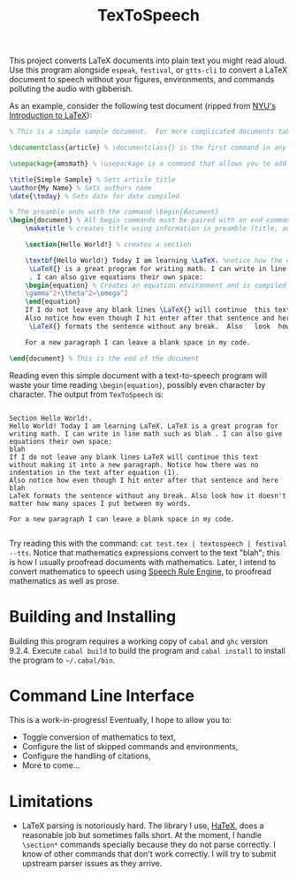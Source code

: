 #+title: TexToSpeech

This project converts LaTeX documents into plain text you might read aloud. Use this program alongside =espeak=, =festival=, or =gtts-cli= to convert a LaTeX document to speech without your figures, environments, and commands polluting the audio with gibberish.

As an example, consider the following test document (ripped from [[https://guides.nyu.edu/LaTeX/sample-document][NYU's Introduction to LaTeX]]):
#+begin_src latex
% This is a simple sample document.  For more complicated documents take a look in the exercise tab. Note that everything that comes after a % symbol is treated as comment and ignored when the code is compiled.

\documentclass{article} % \documentclass{} is the first command in any LaTeX code.  It is used to define what kind of document you are creating such as an article or a book, and begins the document preamble

\usepackage{amsmath} % \usepackage is a command that allows you to add functionality to your LaTeX code

\title{Simple Sample} % Sets article title
\author{My Name} % Sets authors name
\date{\today} % Sets date for date compiled

% The preamble ends with the command \begin{document}
\begin{document} % All begin commands must be paired with an end command somewhere
    \maketitle % creates title using information in preamble (title, author, date)

    \section{Hello World!} % creates a section

    \textbf{Hello World!} Today I am learning \LaTeX. %notice how the command will end at the first non-alphabet charecter such as the . after \LaTeX
     \LaTeX{} is a great program for writing math. I can write in line math such as $a^2+b^2=c^2$ %$ tells LaTexX to compile as math
     . I can also give equations their own space:
    \begin{equation} % Creates an equation environment and is compiled as math
    \gamma^2+\theta^2=\omega^2
    \end{equation}
    If I do not leave any blank lines \LaTeX{} will continue  this text without making it into a new paragraph.  Notice how there was no indentation in the text after equation (1).
    Also notice how even though I hit enter after that sentence and here $\downarrow$
     \LaTeX{} formats the sentence without any break.  Also   look  how      it   doesn't     matter          how    many  spaces     I put     between       my    words.

    For a new paragraph I can leave a blank space in my code.

\end{document} % This is the end of the document
#+end_src

Reading even this simple document with a text-to-speech program will waste your time reading =\begin{equation}=, possibly even character by character. The output from =TexToSpeech= is:

#+begin_example

Section Hello World!.
Hello World! Today I am learning LaTeX. LaTeX is a great program for writing math. I can write in line math such as blah . I can also give equations their own space:
blah
If I do not leave any blank lines LaTeX will continue this text without making it into a new paragraph. Notice how there was no indentation in the text after equation (1).
Also notice how even though I hit enter after that sentence and here blah
LaTeX formats the sentence without any break. Also look how it doesn't matter how many spaces I put between my words.

For a new paragraph I can leave a blank space in my code.

#+end_example

Try reading this with the command: =cat test.tex | textospeech | festival --tts=. Notice that mathematics expressions convert to the text "blah"; this is how I usually proofread documents with mathematics. Later, I intend to convert mathematics to speech using [[https://github.com/Speech-Rule-Engine/speech-rule-engine][Speech Rule Engine]], to proofread mathematics as well as prose.

* Building and Installing
Building this program requires a working copy of =cabal= and =ghc= version 9.2.4. Execute =cabal build= to build the program and =cabal install= to install the program to =~/.cabal/bin=.
* Command Line Interface
This is a work-in-progress! Eventually, I hope to allow you to:
- Toggle conversion of mathematics to text,
- Configure the list of skipped commands and environments,
- Configure the handling of citations,
- More to come...
* Limitations
- LaTeX parsing is notoriously hard. The library I use, [[https://github.com/Daniel-Diaz/HaTeX][HaTeX]], does a reasonable job but sometimes falls short. At the moment, I handle =\section*= commands specially because they do not parse correctly. I know of other commands that don't work correctly. I will try to submit upstream parser issues as they arrive.
